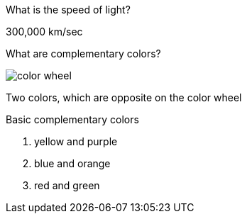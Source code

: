 :imagesdir: images

[.question]
--
What is the speed of light?
--

[.answer]
--
300,000 km/sec
--

[.question]
--
What are complementary colors?

image::color_wheel.svg[]
--

[.answer]
--
Two colors, which are opposite on the color wheel

.Basic complementary colors
. yellow and purple 
. blue and orange 
. red and green
--